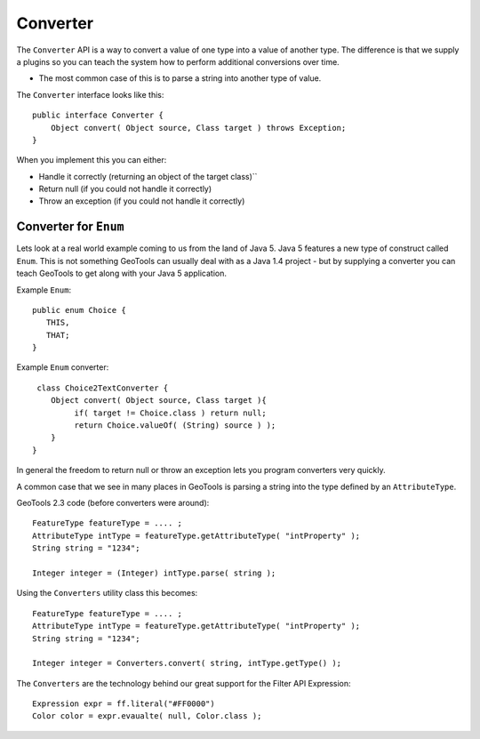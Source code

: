 Converter
---------

The ``Converter`` API is a way to convert a value of one type into a value of another type. The difference is that we supply a plugins so you can teach the system how to perform additional conversions over time.

* The most common case of this is to parse a string into another type of value.

The ``Converter`` interface looks like this::
  
  public interface Converter {
      Object convert( Object source, Class target ) throws Exception;
  }

When you implement this you can either:

* Handle it correctly (returning an object of the target class)``
* Return null (if you could not handle it correctly)
* Throw an exception (if you could not handle it correctly)

Converter for ``Enum``
^^^^^^^^^^^^^^^^^^^^^^^

Lets look at a real world example coming to us from the land of Java 5. Java 5 features a new type of construct called ``Enum``. This is not something GeoTools can usually deal with as a Java 1.4 project - but by supplying a converter you can teach GeoTools to get along with your Java 5 application.

Example ``Enum``::
  
  public enum Choice {
     THIS,
     THAT;
  }

Example ``Enum`` converter::
  
  class Choice2TextConverter {
     Object convert( Object source, Class target ){
          if( target != Choice.class ) return null;
          return Choice.valueOf( (String) source ) );
     }
 }

In general the freedom to return null or throw an exception lets you program converters very quickly.

A common case that we see in many places in GeoTools is parsing a string into the type defined by an ``AttributeType``.

GeoTools 2.3 code (before converters were around)::
  
  FeatureType featureType = .... ; 
  AttributeType intType = featureType.getAttributeType( "intProperty" );
  String string = "1234";
  
  Integer integer = (Integer) intType.parse( string );

Using the ``Converters`` utility class this becomes::
  
  FeatureType featureType = .... ; 
  AttributeType intType = featureType.getAttributeType( "intProperty" );
  String string = "1234";
  
  Integer integer = Converters.convert( string, intType.getType() );

The ``Converters`` are the technology behind our great support for the Filter API Expression::
  
   Expression expr = ff.literal("#FF0000")
   Color color = expr.evaualte( null, Color.class );
